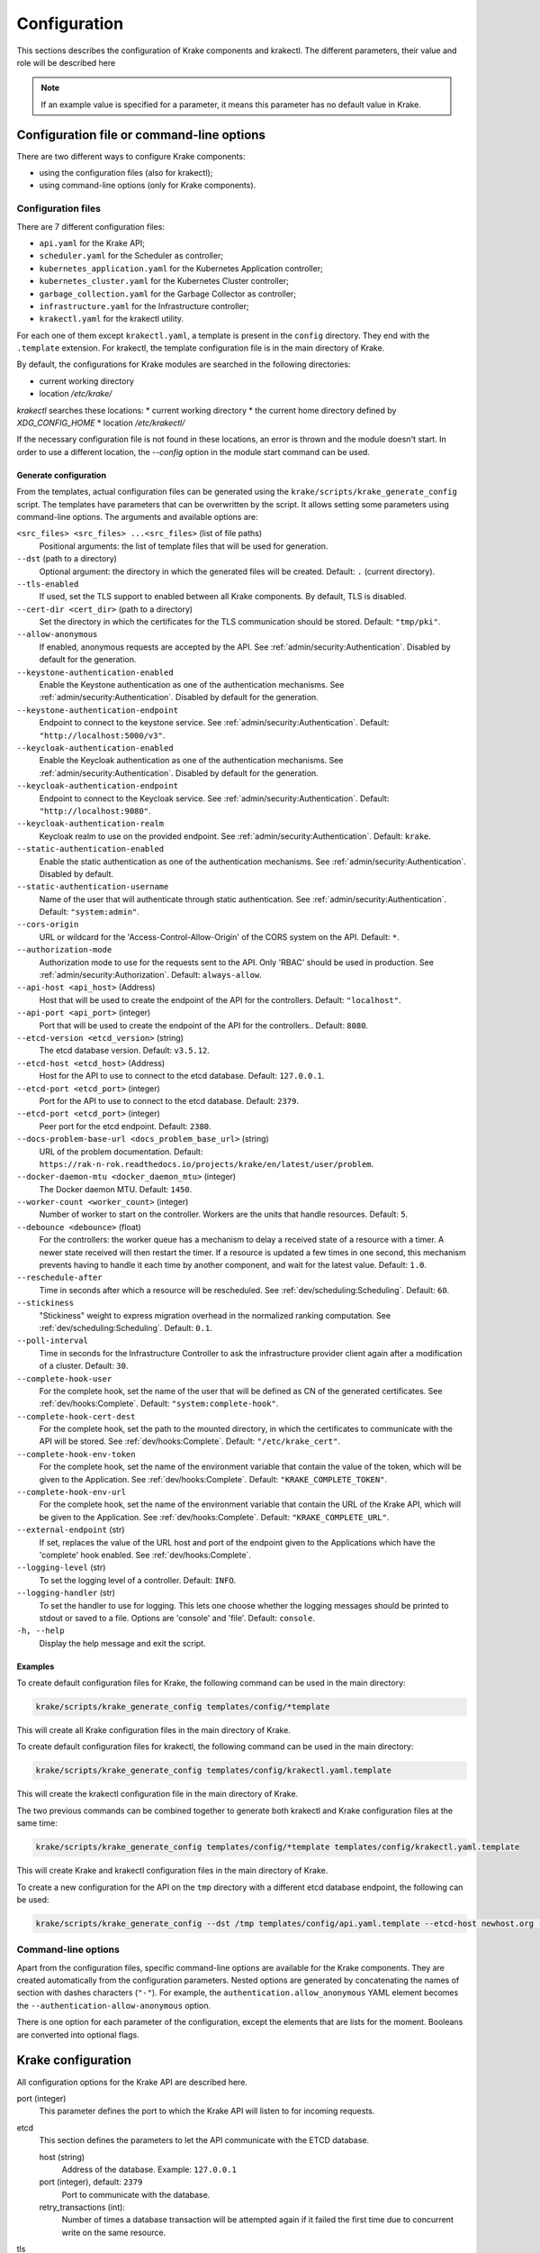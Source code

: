 =============
Configuration
=============

This sections describes the configuration of Krake components and krakectl. The
different parameters, their value and role will be described here

.. note::
    If an example value is specified for a parameter, it means this parameter
    has no default value in Krake.


Configuration file or command-line options
==========================================

There are two different ways to configure Krake components:

*  using the configuration files (also for krakectl);
*  using command-line options (only for Krake components).


Configuration files
-------------------

There are 7 different configuration files:

*  ``api.yaml`` for the Krake API;
*  ``scheduler.yaml`` for the Scheduler as controller;
*  ``kubernetes_application.yaml`` for the Kubernetes Application controller;
*  ``kubernetes_cluster.yaml`` for the Kubernetes Cluster controller;
*  ``garbage_collection.yaml`` for the Garbage Collector as controller;
*  ``infrastructure.yaml`` for the Infrastructure controller;
*  ``krakectl.yaml`` for the krakectl utility.

For each one of them except ``krakectl.yaml``, a template is present in the
``config`` directory. They end with the ``.template`` extension. For krakectl, the
template configuration file is in the main directory of Krake.

By default, the configurations for Krake modules are searched in the following directories:

* current working directory
* location `/etc/krake/`

`krakectl` searches these locations:
* current working directory
* the current home directory defined by `XDG_CONFIG_HOME`
* location `/etc/krakectl/`

If the necessary configuration file is not found in these locations, an error is thrown and the module doesn't start. In order to use a different location, the `--config` option in the module start command can be used.


Generate configuration
~~~~~~~~~~~~~~~~~~~~~~
From the templates, actual configuration files can be generated using the
``krake/scripts/krake_generate_config`` script. The templates have parameters
that can be overwritten by the script. It allows setting some parameters using
command-line options. The arguments and available options are:

``<src_files> <src_files> ...<src_files>`` (list of file paths)
    Positional arguments: the list of template files that will be used for
    generation.

``--dst`` (path to a directory)
    Optional argument: the directory in which the generated files will be
    created. Default: ``.`` (current directory).

``--tls-enabled``
    If used, set the TLS support to enabled between all Krake components. By
    default, TLS is disabled.

``--cert-dir <cert_dir>`` (path to a directory)
    Set the directory in which the certificates for the TLS communication
    should be stored. Default: ``"tmp/pki"``.

``--allow-anonymous``
    If enabled, anonymous requests are accepted by the API. See
    :ref:`admin/security:Authentication`. Disabled by default for the generation.

``--keystone-authentication-enabled``
    Enable the Keystone authentication as one of the authentication mechanisms. See
    :ref:`admin/security:Authentication`. Disabled by default for the generation.

``--keystone-authentication-endpoint``
    Endpoint to connect to the keystone service. See
    :ref:`admin/security:Authentication`. Default: ``"http://localhost:5000/v3"``.

``--keycloak-authentication-enabled``
    Enable the Keycloak authentication as one of the authentication mechanisms. See
    :ref:`admin/security:Authentication`. Disabled by default for the generation.

``--keycloak-authentication-endpoint``
    Endpoint to connect to the Keycloak service. See
    :ref:`admin/security:Authentication`. Default: ``"http://localhost:9080"``.

``--keycloak-authentication-realm``
    Keycloak realm to use on the provided endpoint. See
    :ref:`admin/security:Authentication`. Default: ``krake``.

``--static-authentication-enabled``
    Enable the static authentication as one of the authentication mechanisms. See
    :ref:`admin/security:Authentication`. Disabled by default.

``--static-authentication-username``
    Name of the user that will authenticate through static authentication. See
    :ref:`admin/security:Authentication`. Default: ``"system:admin"``.

``--cors-origin``
    URL or wildcard for the 'Access-Control-Allow-Origin' of the CORS system on the API.
    Default: ``*``.

``--authorization-mode``
    Authorization mode to use for the requests sent to the API.
    Only 'RBAC' should be used in production. See :ref:`admin/security:Authorization`.
    Default: ``always-allow``.

``--api-host <api_host>`` (Address)
    Host that will be used to create the endpoint of the API for the
    controllers. Default: ``"localhost"``.

``--api-port <api_port>`` (integer)
    Port that will be used to create the endpoint of the API for the
    controllers.. Default: ``8080``.

``--etcd-version <etcd_version>`` (string)
    The etcd database version. Default: ``v3.5.12``.

``--etcd-host <etcd_host>`` (Address)
    Host for the API to use to connect to the etcd database. Default:
    ``127.0.0.1``.

``--etcd-port <etcd_port>`` (integer)
    Port for the API to use to connect to the etcd database. Default: ``2379``.

``--etcd-port <etcd_port>`` (integer)
    Peer port for the etcd endpoint. Default: ``2380``.

``--docs-problem-base-url <docs_problem_base_url>`` (string)
    URL of the problem documentation. Default: ``https://rak-n-rok.readthedocs.io/projects/krake/en/latest/user/problem``.

``--docker-daemon-mtu <docker_daemon_mtu>`` (integer)
    The Docker daemon MTU. Default: ``1450``.

``--worker-count <worker_count>`` (integer)
    Number of worker to start on the controller. Workers are the units that
    handle resources. Default: ``5``.

``--debounce <debounce>`` (float)
    For the controllers: the worker queue has a mechanism to delay a received
    state of a resource with a timer. A newer state received will then restart
    the timer. If a resource is updated a few times in one second, this
    mechanism prevents having to handle it each time by another component, and
    wait for the latest value. Default: ``1.0``.

``--reschedule-after``
    Time in seconds after which a resource will be rescheduled. See
    :ref:`dev/scheduling:Scheduling`. Default: ``60``.

``--stickiness``
    "Stickiness" weight to express migration overhead in the normalized ranking
    computation. See :ref:`dev/scheduling:Scheduling`. Default: ``0.1``.

``--poll-interval``
    Time in seconds for the Infrastructure Controller
    to ask the infrastructure provider client again after a modification of
    a cluster. Default: ``30``.

``--complete-hook-user``
    For the complete hook, set the name of the user that will be defined as CN of the
    generated certificates. See :ref:`dev/hooks:Complete`.
    Default: ``"system:complete-hook"``.

``--complete-hook-cert-dest``
    For the complete hook, set the path to the mounted directory, in which the
    certificates to communicate with the API will be stored. See
    :ref:`dev/hooks:Complete`. Default: ``"/etc/krake_cert"``.

``--complete-hook-env-token``
    For the complete hook, set the name of the environment variable that contain the
    value of the token, which will be given to the Application. See
    :ref:`dev/hooks:Complete`. Default: ``"KRAKE_COMPLETE_TOKEN"``.

``--complete-hook-env-url``
    For the complete hook, set the name of the environment variable that contain the
    URL of the Krake API, which will be given to the Application. See
    :ref:`dev/hooks:Complete`. Default: ``"KRAKE_COMPLETE_URL"``.

``--external-endpoint`` (str)
    If set, replaces the value of the URL host and port of the endpoint given to the
    Applications which have the 'complete' hook enabled. See :ref:`dev/hooks:Complete`.

``--logging-level`` (str)
    To set the logging level of a controller.
    Default: ``INFO``.

``--logging-handler`` (str)
    To set the handler to use for logging. This lets one choose whether the
    logging messages should be printed to stdout or saved to a file.
    Options are 'console' and 'file'.
    Default: ``console``.

``-h, --help``
    Display the help message and exit the script.



Examples
~~~~~~~~

To create default configuration files for Krake, the following command can be
used in the main directory:

.. code:: bash

    krake/scripts/krake_generate_config templates/config/*template

This will create all Krake configuration files in the main directory of Krake.

To create default configuration files for krakectl, the following command can be
used in the main directory:

.. code:: bash

    krake/scripts/krake_generate_config templates/config/krakectl.yaml.template

This will create the krakectl configuration file in the main directory of Krake.

The two previous commands can be combined together to generate both krakectl and
Krake configuration files at the same time:

.. code:: bash

    krake/scripts/krake_generate_config templates/config/*template templates/config/krakectl.yaml.template

This will create Krake and krakectl configuration files in the main directory of
Krake.

To create a new configuration for the API on the ``tmp`` directory with a
different etcd database endpoint, the following can be used:

.. code:: bash

    krake/scripts/krake_generate_config --dst /tmp templates/config/api.yaml.template --etcd-host newhost.org --etcd-port 1234


Command-line options
--------------------

Apart from the configuration files, specific command-line options are
available for the Krake components. They are created automatically from the
configuration parameters. Nested options are generated by concatenating the
names of section with dashes characters (``"-"``). For example, the
``authentication.allow_anonymous`` YAML element becomes the
``--authentication-allow-anonymous`` option.

There is one option for each parameter of the configuration, except the
elements that are lists for the moment. Booleans are converted into optional
flags.


Krake configuration
===================

All configuration options for the Krake API are described here.

port (integer)
    This parameter defines the port to which the Krake API will listen to for incoming
    requests.

etcd
    This section defines the parameters to let the API communicate with the ETCD database.

    host (string)
        Address of the database. Example: ``127.0.0.1``
    port (integer), default: ``2379``
        Port to communicate with the database.
    retry_transactions (int):
        Number of times a database transaction will be attempted again if it failed the
        first time due to concurrent write on the same resource.

tls
    This section defines the parameters needed for TLS support. If TLS is enabled, all other components and clients need TLS support to communicate with the API.

    enabled (boolean)
        Activate or deactivate the TLS support. Example: ``false``
    cert (path)
        Set the path to the client certificate authority. Example: ``tmp/pki/system:api-server.pem``
    key (path)
        Set the path to the client certificate. Example: ``tmp/pki/system:api-server-key.pem``
    client_ca (path)
        Set the path to the client key. Example: ``tmp/pki/ca.pem``


Authentication and authorization
--------------------------------

authentication
    This section defines the method for authenticating users that connect to the API.
    Three methods are available: keystone_, keycloak_ and static_. A user not recognized
    can still send request if anonymous_ are allowed.

    allow_anonymous (boolean), default: ``false``
        .. _anonymous:

        Enable the "anonymous" user. Any request executed without a user being authenticated will be processed as user ``system:anonymous``.

    strategy
        This section describes the parameters for the methods of authentication.

        keystone
            .. _keystone:

            The Keystone service of OpenStack can be used as authentication method.

            enabled (boolean)
                Set Keystone as authentication method. Example: ``false``
            endpoint (URL)
                Endpoint of the Keystone service. Example: ``http://localhost:5000/v3``

        keycloak
            .. _keycloak:

            The Keycloak service can be used as authentication method.

            enabled (boolean)
                Set Keycloak as authentication method. Example: ``false``
            endpoint (URL)
                Endpoint of the Keycloak service. Example: ``http://localhost:9080``
            realm (str)
                Keycloak realm to use at the provided endpoint. Example: ``krake``

        static
            .. _static:

            The user is set here, and the API will authenticate all requests as being sent by this user.

            enabled (boolean)
                Set the static method as authentication method. Example: ``true``
            name (string)
                This is the name of the user that will be set as sending all requests. Example: ``system``

    cors-origin (string), default ``*``
        For the CORS mechanism of Krake. Set the default allowed URL, which corresponds
        to the ``Access-Control-Allow-Origin`` response header.

authorization (enumeration)
    This parameter defines the mode for allowing users to perform specific actions (e.g. "create" or "delete" a resource). Three modes are available: ``RBAC``, ``always-allow``, ``always-deny``.


Controllers configuration
=========================

The general configuration is the same for each controller. Additional parameters can be added for specific controllers, depending on the implementation. Here are the common parameters:

api_endpoint (URL)
    .. _api_endpoint:

    Address of the API to be reached by the current controller. Example: ``http://localhost:8080``

debounce (float)
    For the worker queue of the controller: set the debounce time
    to delay the handling of a resource, and get any updated state
    in-between. Example ``1.5``

tls
    This section defines the parameters needed for TLS support. If TLS support is enabled on the API, it needs to be enabled on the controllers to let them communicate with the API.

    enabled (boolean)
        Activate or deactivate the TLS support. If the API uses only TLS, then this should be set to ``true``. This has priority over the scheme given by api_endpoint_. Example: ``false``
    client_ca (path)
        Set the path to the client certificate authority. Example: ``./tmp/pki/ca.pem``
    client_cert (path)
        Set the path to the client certificate. Example: ``./tmp/pki/jc.pem``
    client_key (path)
        Set the path to the client key. Example: ``./tmp/pki/jc-key.pem``

Kubernetes application controller
---------------------------------
Additional parameters, specific for the Kubernetes application controller:

hooks (string)
    All the parameters for the application hooks are described here. See also
    :ref:`dev/hooks:Complete`.

    complete (string)
        This section defines the parameters needed for the Application ``complete`` hook. If is not defined the Application ``complete`` hook is disabled.

        hook_user (string)
            Name of the user that will be set as CN in the certificates generated for
            the hook. If RBAC is enabled, should match a ``RoleBinding`` for the
            ``applications/complete`` subresource. Example ``system:complete-hook``
        intermediate_src (path)
            Path to the certificate which will be used to sign new generated
            certificates for the hook. Not needed if TLS is not enabled. Example:
            ``/etc/krake/certs/system:complete-signing.pem``
        intermediate_key_src (path)
            Path to the key of the certificate which will be used to sign new generated
            certificates for the hook. Not needed if TLS is not enabled. Example:
            ``/etc/krake/certs/system:complete-signing-key.pem``
        cert_dest (path)
            Set the path to the certificate authority on the deployed Application. Example: ``/etc/krake_cert``
        env_token (string)
            Name of the environment variable, which stores Krake authentication token. Example: ``KRAKE_COMPLETE_TOKEN``
        env_url (string)
            .. _complete_hook_env_url:

            Name of the environment variable, which stores Krake ``complete`` hook URL. Example: ``KRAKE_COMPLETE_URL``
        external_endpoint (URL, optional)
            If set, replaces the host and port in the value of environment variable in
            the Krake ``complete`` hook URL (the name of this variable is given by
            complete_hook_env_url_). By default, the value stored in the variable is the
            api_endpoint_. Example: ``https://krake.external.host:1234``.

    shutdown (string)
        This section defines the parameters needed for the Application ``shutdown`` hook. If is not defined the Application ``shutdown`` hook is disabled.

        hook_user (string)
            Name of the user that will be set as CN in the certificates generated for
            the hook. If RBAC is enabled, should match a ``RoleBinding`` for the
            ``applications/shutdown`` subresource. Example ``system:shutdown-hook``
        intermediate_src (path)
            Path to the certificate which will be used to sign new generated
            certificates for the hook. Not needed if TLS is not enabled. Example:
            ``/etc/krake/certs/system:shutdown-signing.pem``
        intermediate_key_src (path)
            Path to the key of the certificate which will be used to sign new generated
            certificates for the hook. Not needed if TLS is not enabled. Example:
            ``/etc/krake/certs/system:shutdown-signing-key.pem``
        cert_dest (path)
            Set the path to the certificate authority on the deployed Application. Example: ``/etc/krake_cert``
        env_token (string)
            Name of the environment variable, which stores Krake authentication token. Example: ``KRAKE_SHUTDOWN_TOKEN``
        env_url (string)
            .. _shutdown_hook_env_url:

            Name of the environment variable, which stores Krake ``shutdown`` hook URL. Example: ``KRAKE_SHUTDOWN_URL``
        external_endpoint (URL, optional)
            If set, replaces the host and port in the value of environment variable in
            the Krake ``shutdown`` hook URL (the name of this variable is given by
            shutdown_hook_env_url_). By default, the value stored in the variable is the
            api_endpoint_. Example: ``https://krake.external.host:1234``.

hooks (string)
    All the parameters for the migration of an application are described here.

    retry (string)
        This section defines the parameters needed for the retrying of migrations.

        max (string)
            Maximum number of retries for the transfer of a single file of an application.
        timeout (string)
            Timeout after a failure until the next rescheduling of the application takes place.
            This value will be multiplicated with the current number of tries.


Scheduler
---------
Additional parameters, specific for the Scheduler:

reschedule_after (float):
    Number of seconds between the last update or rescheduling of a resource and the
    next rescheduling. Example: ``60``
stickiness (float):
    Additional weight for the computation of the rank of the scheduler. It is added to
    the computation of the rank of the cluster on which a scheduled resource is
    actually running. It prevents migration from happening too frequently, and thus,
    represents the cost of migration. As the computation is done with normalized
    weights, the stickiness is advised to be between 0 and 1. Example: ``0.1``.

Infrastructure controller
-------------------------
Additional parameters, specific for the Infrastructure controller:

poll_interval (float):
    Time in seconds for the Infrastructure Controller to ask the infrastructure
    provider client again after a modification of a cluster. Example: ``30``.


Common configuration:
=====================

The following elements are common for all components of Krake except krakectl.

Logging
-------

log:
    This section is dedicated to the logging of the application. The syntax follows the one described for the Python logging_ module (``logging.config``). The content of this section will be given to this module for configuration.


--------------------------------


krakectl configuration
======================

api_url (URL)
    .. _api_url:

    Address of the Krake API to connect to. If the scheme given is incompatible with the tls.enabled_ parameter, it will be overwritten to match. Example: ``http://localhost:8080``
user (string)
    The name of the user that will access the resources. Example: ``john-doe``

tls
    This section defines the parameters needed for TLS support, which can be used to communicate with the API.

    enabled (boolean)
        .. _tls.enabled:

        Activate or deactivate the TLS support. If the API uses only TLS, then this should be set to ``true``. This has priority over the scheme given by api_url_. Example: ``false``
    client_ca (path)
        Set the path to the client certificate authority. Example: ``./tmp/pki/ca.pem``
    client_cert (path)
        Set the path to the client certificate. Example: ``./tmp/pki/jc.pem``
    client_key (path)
        Set the path to the client key. Example: ``./tmp/pki/jc-key.pem``


.. _logging: https://docs.python.org/2/library/logging.config.html
